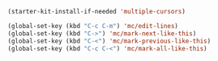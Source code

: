 #+BEGIN_SRC emacs-lisp
  (starter-kit-install-if-needed 'multiple-cursors)

  (global-set-key (kbd "C-c C-m") 'mc/edit-lines)
  (global-set-key (kbd "C->") 'mc/mark-next-like-this)
  (global-set-key (kbd "C-<") 'mc/mark-previous-like-this)
  (global-set-key (kbd "C-c C-<") 'mc/mark-all-like-this)
#+END_SRC
